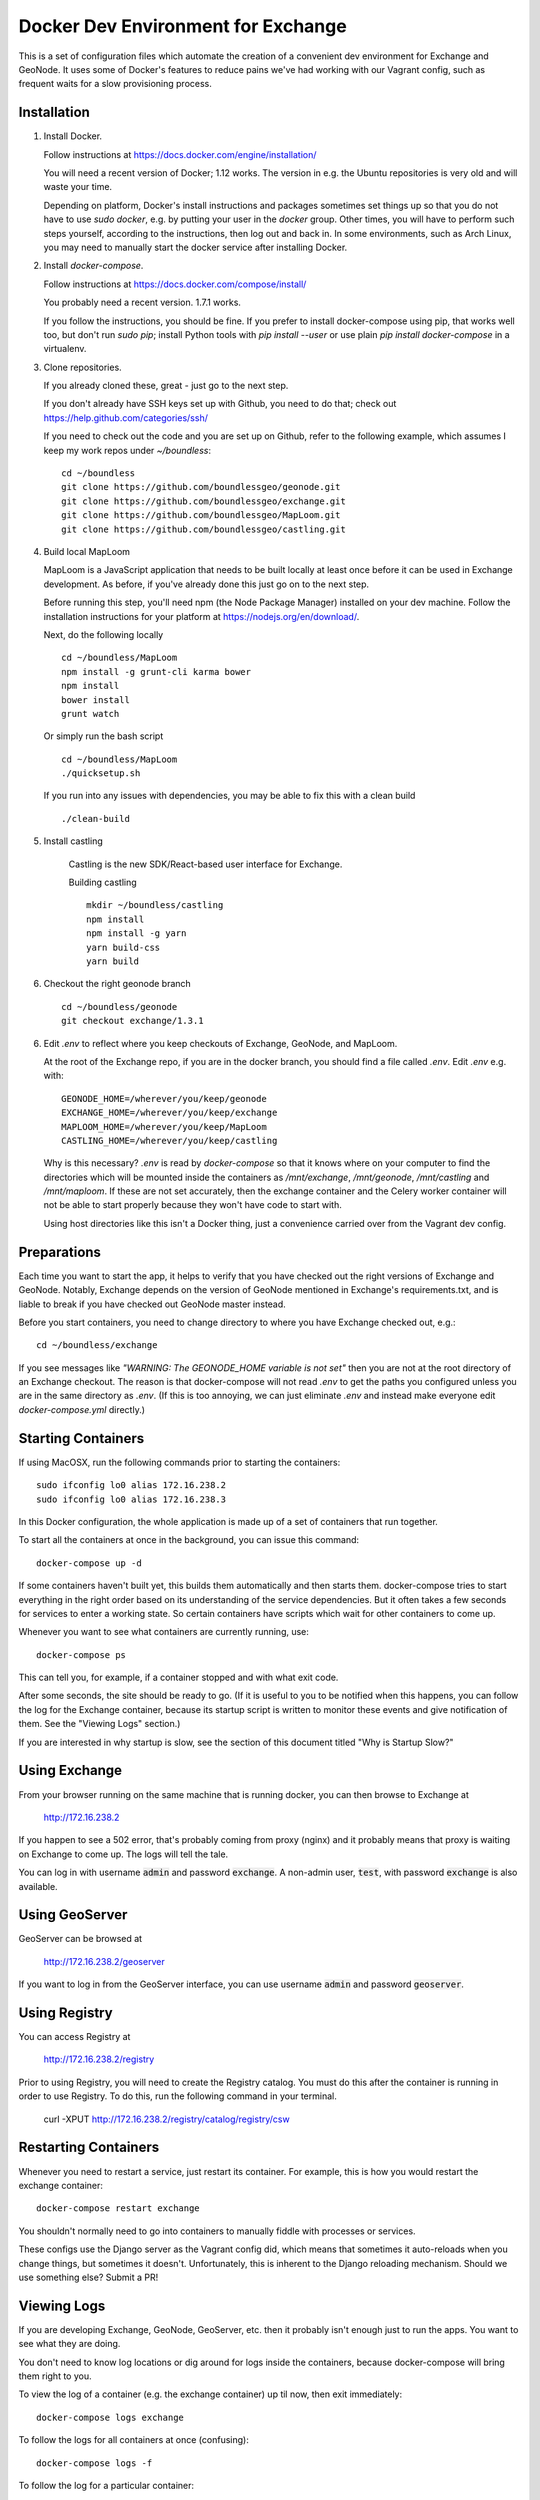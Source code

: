 Docker Dev Environment for Exchange
===================================

This is a set of configuration files which automate the creation of a
convenient dev environment for Exchange and GeoNode. It uses some of Docker's
features to reduce pains we've had working with our Vagrant config, such as
frequent waits for a slow provisioning process.


Installation
-------------

1. Install Docker.

   Follow instructions at https://docs.docker.com/engine/installation/

   You will need a recent version of Docker; 1.12 works. The version in
   e.g. the Ubuntu repositories is very old and will waste your time.

   Depending on platform, Docker's install instructions and packages sometimes
   set things up so that you do not have to use `sudo docker`, e.g. by putting
   your user in the `docker` group. Other times, you will have to perform such
   steps yourself, according to the instructions, then log out and back in.
   In some environments, such as Arch Linux, you may need to manually start the
   docker service after installing Docker.

2. Install `docker-compose`.

   Follow instructions at https://docs.docker.com/compose/install/

   You probably need a recent version. 1.7.1 works.

   If you follow the instructions, you should be fine. If you prefer to install
   docker-compose using pip, that works well too, but don't run `sudo pip`;
   install Python tools with `pip install --user` or use plain
   `pip install docker-compose` in a virtualenv.

3. Clone repositories.

   If you already cloned these, great - just go to the next step.

   If you don't already have SSH keys set up with Github, you need to do that;
   check out https://help.github.com/categories/ssh/

   If you need to check out the code and you are set up on Github, refer to the
   following example, which assumes I keep my work repos under `~/boundless`::

       cd ~/boundless
       git clone https://github.com/boundlessgeo/geonode.git
       git clone https://github.com/boundlessgeo/exchange.git
       git clone https://github.com/boundlessgeo/MapLoom.git
       git clone https://github.com/boundlessgeo/castling.git

4. Build local MapLoom

   MapLoom is a JavaScript application that needs to be built locally at least
   once before it can be used in Exchange development. As before, if you've
   already done this just go on to the next step.

   Before running this step, you'll need npm (the Node Package Manager)
   installed on your dev machine. Follow the installation instructions for your
   platform at https://nodejs.org/en/download/.

   Next, do the following locally ::

       cd ~/boundless/MapLoom
       npm install -g grunt-cli karma bower
       npm install
       bower install
       grunt watch

   Or simply run the bash script ::

       cd ~/boundless/MapLoom
       ./quicksetup.sh

   If you run into any issues with dependencies, you may be able to fix this with a clean build ::

       ./clean-build

5. Install castling

    Castling is the new SDK/React-based user interface for Exchange.

    Building castling ::

        mkdir ~/boundless/castling
        npm install
        npm install -g yarn
        yarn build-css
        yarn build


6. Checkout the right geonode branch

  ::

    cd ~/boundless/geonode
    git checkout exchange/1.3.1



6. Edit `.env` to reflect where you keep checkouts of Exchange, GeoNode, and
   MapLoom.

   At the root of the Exchange repo, if you are in the docker branch, you
   should find a file called `.env`. Edit `.env` e.g. with::

       GEONODE_HOME=/wherever/you/keep/geonode
       EXCHANGE_HOME=/wherever/you/keep/exchange
       MAPLOOM_HOME=/wherever/you/keep/MapLoom
       CASTLING_HOME=/wherever/you/keep/castling

   Why is this necessary? `.env` is read by `docker-compose` so that it knows
   where on your computer to find the directories which will be mounted inside
   the containers as `/mnt/exchange`, `/mnt/geonode`, `/mnt/castling` and `/mnt/maploom`. If
   these are not set accurately, then the exchange container and the Celery
   worker container will not be able to start properly because they won't have
   code to start with.

   Using host directories like this isn't a Docker thing, just a convenience
   carried over from the Vagrant dev config.


Preparations
------------

Each time you want to start the app, it helps to verify that you have checked
out the right versions of Exchange and GeoNode. Notably, Exchange depends on
the version of GeoNode mentioned in Exchange's requirements.txt, and is liable
to break if you have checked out GeoNode master instead.

Before you start containers, you need to change directory to where you have
Exchange checked out, e.g.::

    cd ~/boundless/exchange

If you see messages like `"WARNING: The GEONODE_HOME variable is not set"` then
you are not at the root directory of an Exchange checkout. The reason is that
docker-compose will not read `.env` to get the paths you configured unless you
are in the same directory as `.env`. (If this is too annoying, we can just
eliminate `.env` and instead make everyone edit `docker-compose.yml` directly.)


Starting Containers
-------------------

If using MacOSX, run the following commands prior to starting the containers::

   sudo ifconfig lo0 alias 172.16.238.2
   sudo ifconfig lo0 alias 172.16.238.3

In this Docker configuration, the whole application is made up of a set of
containers that run together.

To start all the containers at once in the background, you can issue this
command::

    docker-compose up -d

If some containers haven't built yet, this builds them automatically and then
starts them. docker-compose tries to start everything in the right order based
on its understanding of the service dependencies. But it often takes a few
seconds for services to enter a working state. So certain containers have
scripts which wait for other containers to come up.

Whenever you want to see what containers are currently running, use::

    docker-compose ps

This can tell you, for example, if a container stopped and with what exit code.

After some seconds, the site should be ready to go. (If it is useful to you to
be notified when this happens, you can follow the log for the Exchange
container, because its startup script is written to monitor these events and
give notification of them. See the "Viewing Logs" section.)

If you are interested in why startup is slow, see the section of this document
titled "Why is Startup Slow?"


Using Exchange
--------------

From your browser running on the same machine that is running docker, you can
then browse to Exchange at

    http://172.16.238.2

If you happen to see a 502 error, that's probably coming from proxy (nginx) and
it probably means that proxy is waiting on Exchange to come up. The logs will
tell the tale.

You can log in with username :code:`admin` and password :code:`exchange`. A non-admin user, :code:`test`, with password :code:`exchange` is also available.


Using GeoServer
---------------

GeoServer can be browsed at

    http://172.16.238.2/geoserver

If you want to log in from the GeoServer interface, you can use username
:code:`admin` and password :code:`geoserver`.

Using Registry
--------------

You can access Registry at

    http://172.16.238.2/registry

Prior to using Registry, you will need to create the Registry catalog. You must
do this after the container is running in order to use Registry.
To do this, run the following command in your terminal.

    curl -XPUT http://172.16.238.2/registry/catalog/registry/csw



Restarting Containers
---------------------

Whenever you need to restart a service, just restart its container. For
example, this is how you would restart the exchange container::

    docker-compose restart exchange

You shouldn't normally need to go into containers to manually fiddle with
processes or services.

These configs use the Django server as the Vagrant config did, which means that
sometimes it auto-reloads when you change things, but sometimes it doesn't.
Unfortunately, this is inherent to the Django reloading mechanism.
Should we use something else? Submit a PR!


Viewing Logs
------------

If you are developing Exchange, GeoNode, GeoServer, etc. then it probably isn't
enough just to run the apps. You want to see what they are doing.

You don't need to know log locations or dig around for logs inside the
containers, because docker-compose will bring them right to you.

To view the log of a container (e.g. the exchange container) up til now,
then exit immediately::

    docker-compose logs exchange

To follow the logs for all containers at once (confusing)::

    docker-compose logs -f

To follow the log for a particular container::

    docker-compose logs -f exchange

Hit Ctrl-C to bring down this log follower, but not any containers.

The same trick works for multiple containers, e.g.::

    docker-compose logs -f exchange geoserver


Stopping Containers
-------------------

You can stop any one specific container without bringing down others, as in::

    docker-compose stop exchange

It tries to gracefully stop containers, so it may take a few seconds. In
particular, Celery often takes a while to shut down. This is not specific to
Exchange and is nothing to worry about.

Naturally, containers which depend on each other may complain if other
containers go down. For example, starting `proxy` (nginx) when Exchange or
Geoserver are not up might cause it to die, citing the absence of an upstream.
Sometimes this can actually be useful for quickly testing what happens when
something fails.

When you want to bring all the containers down in parallel::

    docker-compose down


Stupid Container Tricks
-----------------------

See `docker-compose help` to see some of the many other things you can do.

You should not normally need anything like 'vagrant ssh'. But if you feel the
need to mess up a container as quickly as possible, you can use e.g.
`docker-compose exec exchange /bin/bash`. This tends to create weird states
that can take a long time to debug, so please avoid it if you can. If the
config is broken, let's work together to fix it and share the fixes so that we
always have working automation.

If you want to see a lot of metadata about a running container, you can
use `docker ps` to get the container id that you are interested in (suppose for
example it is '29358') and then use `docker inspect 29358`.


Diagnostics
-----------

`172.16.238.2` is the normal web access for your Exchange instance, but that IP
is actually an nginx reverse proxy that is named `proxy` in
`docker-compose.yml`.

Other containers have intentionally been exposed to the host with certain fixed
IPs for diagnostic convenience (the default and convention with Docker is not
to use fixed IPs, and usually not to use IPs at all).

If you want to directly inspect the Django box without going through proxy, use

    http://172.16.238.3

If you want to directly inspect the GeoServer box without going through proxy,

    http://172.16.238.4:8080/geoserver

The Tomcat page is at

    http://172.16.238.4:8080

These diagnostic URLs are only available because we are fixing IPs in the
docker-compose.yml. That is not recommended practice for production uses of
docker, but this is a dev environment and we just need a URL to hit.


Scratch Volume
--------------

Since different services have been put into different containers, and
containers do not share a filesystem by default, you will find that the various
services used by exchange do not share a filesystem.

For the purpose of allowing some state sharing to occur but also labeling the
places where it happens better, there is defined in `docker-compose.yml` (in
the top-level `volumes:` section) a shared named volume called `scratch`, which
containers mount at `/scratch/`. While this directory is technically possible
to see from the host, there is no guaranteed path and it's not recommended to
use it.

Note that any code or configuration which depends on the presence of this
shared volume effectively requires services to be run on the same machine,
which places an obstacle to distributing work across machines.


Why is Startup Slow?
--------------------

It is a known issue that the Exchange container takes a little while to start.
There are two reasons for this which seem hard to avoid.

1. It is necessary to check for necessary dependency upgrades at each boot,
   because developers editing the files in the shared mounts may change (e.g.)
   Exchange requirements.txt or GeoNode setup.py in arbitrary ways between
   executions.

2. It is necessary to run migrations at each boot, because the database could
   be in any state, and the migrations could be in any state.

Similar considerations apply to the celery worker.

We could make startup faster by baking more changes into the container images.

If you have any ideas or patches to speed this up, please share them!
